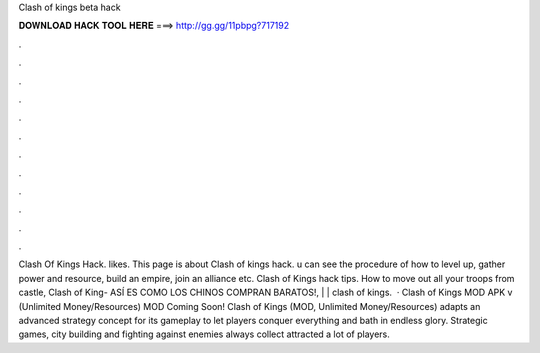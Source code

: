 Clash of kings beta hack

𝐃𝐎𝐖𝐍𝐋𝐎𝐀𝐃 𝐇𝐀𝐂𝐊 𝐓𝐎𝐎𝐋 𝐇𝐄𝐑𝐄 ===> http://gg.gg/11pbpg?717192

.

.

.

.

.

.

.

.

.

.

.

.

Clash Of Kings Hack. likes. This page is about Clash of kings hack. u can see the procedure of how to level up, gather power and resource, build an empire, join an alliance etc. Clash of Kings hack tips. How to move out all your troops from castle, Clash of King- ASÍ ES COMO LOS CHINOS COMPRAN BARATOS!, | | clash of kings.  · Clash of Kings MOD APK v (Unlimited Money/Resources) MOD Coming Soon! Clash of Kings (MOD, Unlimited Money/Resources) adapts an advanced strategy concept for its gameplay to let players conquer everything and bath in endless glory. Strategic games, city building and fighting against enemies always collect attracted a lot of players.